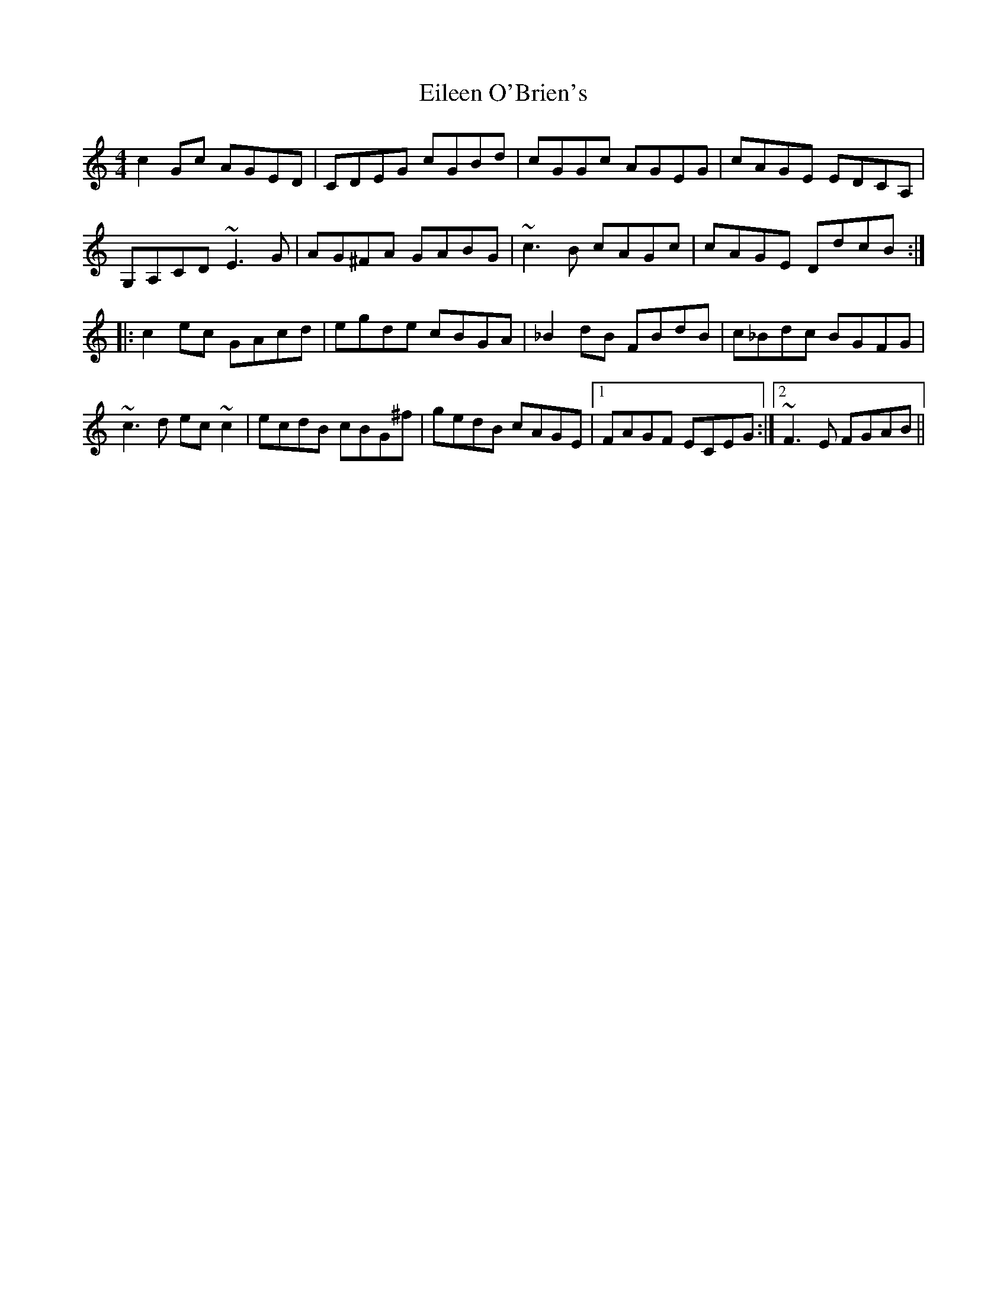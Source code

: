 X: 11645
T: Eileen O'Brien's
R: reel
M: 4/4
K: Cmajor
c2Gc AGED|CDEG cGBd|cGGc AGEG|cAGE EDCA,|
G,A,CD ~E3G|AG^FA GABG|~c3B cAGc|cAGE DdcB:|
|:c2ec GAcd|egde cBGA|_B2dB FBdB|c_Bdc BGFG|
~c3d ec~c2|ecdB cBG^f|gedB cAGE|1 FAGF ECEG:|2 ~F3E FGAB||

